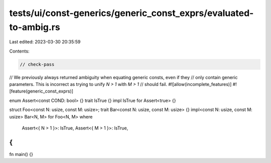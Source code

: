 tests/ui/const-generics/generic_const_exprs/evaluated-to-ambig.rs
=================================================================

Last edited: 2023-03-30 20:35:59

Contents:

.. code-block:: rs

    // check-pass

// We previously always returned ambiguity when equating generic consts, even if they
// only contain generic parameters. This is incorrect as trying to unify `N > 1` with `M > 1`
// should fail.
#![allow(incomplete_features)]
#![feature(generic_const_exprs)]

enum Assert<const COND: bool> {}
trait IsTrue {}
impl IsTrue for Assert<true> {}

struct Foo<const N: usize, const M: usize>;
trait Bar<const N: usize, const M: usize> {}
impl<const N: usize, const M: usize> Bar<N, M> for Foo<N, M>
where
    Assert<{ N > 1 }>: IsTrue,
    Assert<{ M > 1 }>: IsTrue,
{
}

fn main() {}


